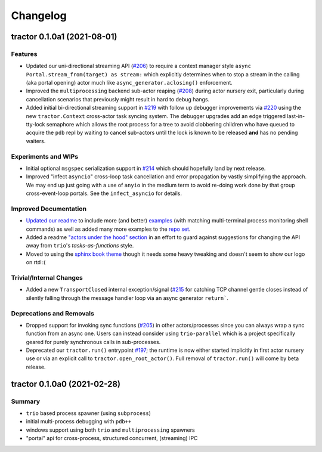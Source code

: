 =========
Changelog
=========

tractor 0.1.0a1 (2021-08-01)
============================

Features
--------
- Updated our uni-directional streaming API (`#206
  <https://github.com/goodboy/tractor/pull/206>`_) to require a context
  manager style ``async Portal.stream_from(target) as stream:`` which
  explicitly determines when to stop a stream in the calling (aka portal
  opening) actor much like ``async_generator.aclosing()`` enforcement.

- Improved the ``multiprocessing`` backend sub-actor reaping (`#208
  <https://github.com/goodboy/tractor/pull/208>`_) during actor nursery
  exit, particularly during cancellation scenarios that previously might
  result in hard to debug hangs.

- Added initial bi-directional streaming support in `#219
  <https://github.com/goodboy/tractor/pull/219>`_ with follow up debugger
  improvements via `#220 <https://github.com/goodboy/tractor/pull/220>`_
  using the new ``tractor.Context`` cross-actor task syncing system.
  The debugger upgrades add an edge triggered last-in-tty-lock semaphore
  which allows the root process for a tree to avoid clobbering children
  who have queued to acquire the ``pdb`` repl by waiting to cancel
  sub-actors until the lock is known to be released **and** has no
  pending waiters.


Experiments and WIPs
--------------------
- Initial optional ``msgspec`` serialization support in `#214
  <https://github.com/goodboy/tractor/pull/214>`_ which should hopefully
  land by next release.

- Improved "infect ``asyncio``" cross-loop task cancellation and error
  propagation by vastly simplifying the approach.  We may end up just
  going with a use of ``anyio`` in the medium term to avoid re-doing
  work done by that group cross-event-loop portals.  See the
  ``infect_asyncio`` for details.


Improved Documentation
----------------------
- `Updated our readme <https://github.com/goodboy/tractor/pull/211>`_ to
  include more (and better) `examples
  <https://github.com/goodboy/tractor#run-a-func-in-a-process>`_ (with
  matching multi-terminal process monitoring shell commands) as well as
  added many more examples to the `repo set
  <https://github.com/goodboy/tractor/tree/master/examples>`_.

- Added a readme `"actors under the hood" section
  <https://github.com/goodboy/tractor#under-the-hood>`_ in an effort to
  guard against suggestions for changing the API away from ``trio``'s
  *tasks-as-functions* style.

- Moved to using the `sphinx book theme
  <https://sphinx-book-theme.readthedocs.io/en/latest/index.html>`_
  though it needs some heavy tweaking and doesn't seem to show our logo
  on rtd :(


Trivial/Internal Changes
------------------------
- Added a new ``TransportClosed`` internal exception/signal (`#215
  <https://github.com/goodboy/tractor/pull/215>`_ for catching TCP
  channel gentle closes instead of silently falling through the message
  handler loop via an async generator ``return```.


Deprecations and Removals
-------------------------
- Dropped support for invoking sync functions (`#205
  <https://github.com/goodboy/tractor/pull/205>`_) in other
  actors/processes since you can always wrap a sync function from an
  async one.  Users can instead consider using ``trio-parallel`` which
  is a project specifically geared for purely synchronous calls in
  sub-processes.

- Deprecated our ``tractor.run()`` entrypoint `#197
  <https://github.com/goodboy/tractor/pull/197>`_; the runtime is now
  either started implicitly in first actor nursery use or via an
  explicit call to ``tractor.open_root_actor()``. Full removal of
  ``tractor.run()`` will come by beta release.


tractor 0.1.0a0 (2021-02-28)
============================

..
    TODO: fill out more of the details of the initial feature set in some TLDR form

Summary
-------
- ``trio`` based process spawner (using ``subprocess``)
- initial multi-process debugging with ``pdb++``
- windows support using both ``trio`` and ``multiprocessing`` spawners
- "portal" api for cross-process, structured concurrent, (streaming) IPC
